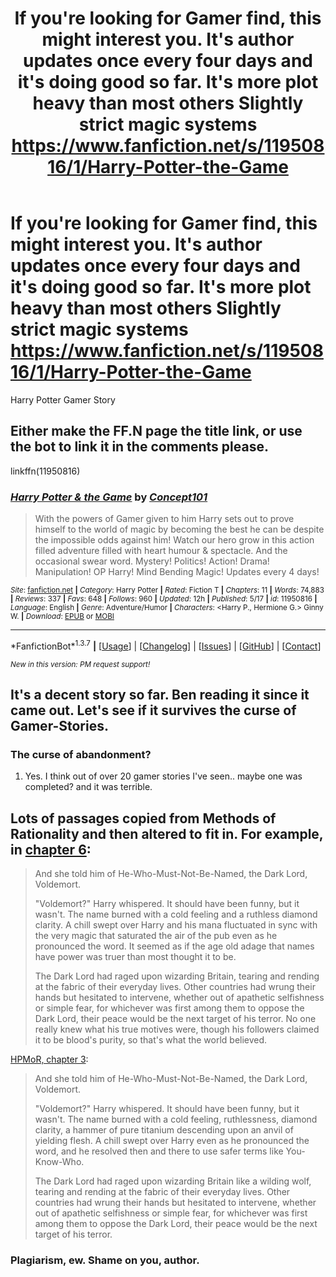 #+TITLE: If you're looking for Gamer find, this might interest you. It's author updates once every four days and it's doing good so far. It's more plot heavy than most others Slightly strict magic systems https://www.fanfiction.net/s/11950816/1/Harry-Potter-the-Game

* If you're looking for Gamer find, this might interest you. It's author updates once every four days and it's doing good so far. It's more plot heavy than most others Slightly strict magic systems https://www.fanfiction.net/s/11950816/1/Harry-Potter-the-Game
:PROPERTIES:
:Score: 0
:DateUnix: 1465564440.0
:DateShort: 2016-Jun-10
:FlairText: Promotion
:END:
Harry Potter Gamer Story


** Either make the FF.N page the title link, or use the bot to link it in the comments please.

linkffn(11950816)
:PROPERTIES:
:Author: Averant
:Score: 6
:DateUnix: 1465570570.0
:DateShort: 2016-Jun-10
:END:

*** [[http://www.fanfiction.net/s/11950816/1/][*/Harry Potter & the Game/*]] by [[https://www.fanfiction.net/u/7268383/Concept101][/Concept101/]]

#+begin_quote
  With the powers of Gamer given to him Harry sets out to prove himself to the world of magic by becoming the best he can be despite the impossible odds against him! Watch our hero grow in this action filled adventure filled with heart humour & spectacle. And the occasional swear word. Mystery! Politics! Action! Drama! Manipulation! OP Harry! Mind Bending Magic! Updates every 4 days!
#+end_quote

^{/Site/: [[http://www.fanfiction.net/][fanfiction.net]] *|* /Category/: Harry Potter *|* /Rated/: Fiction T *|* /Chapters/: 11 *|* /Words/: 74,883 *|* /Reviews/: 337 *|* /Favs/: 648 *|* /Follows/: 960 *|* /Updated/: 12h *|* /Published/: 5/17 *|* /id/: 11950816 *|* /Language/: English *|* /Genre/: Adventure/Humor *|* /Characters/: <Harry P., Hermione G.> Ginny W. *|* /Download/: [[http://www.ff2ebook.com/old/ffn-bot/index.php?id=11950816&source=ff&filetype=epub][EPUB]] or [[http://www.ff2ebook.com/old/ffn-bot/index.php?id=11950816&source=ff&filetype=mobi][MOBI]]}

--------------

*FanfictionBot*^{1.3.7} *|* [[[https://github.com/tusing/reddit-ffn-bot/wiki/Usage][Usage]]] | [[[https://github.com/tusing/reddit-ffn-bot/wiki/Changelog][Changelog]]] | [[[https://github.com/tusing/reddit-ffn-bot/issues/][Issues]]] | [[[https://github.com/tusing/reddit-ffn-bot/][GitHub]]] | [[[https://www.reddit.com/message/compose?to=tusing][Contact]]]

^{/New in this version: PM request support!/}
:PROPERTIES:
:Author: FanfictionBot
:Score: 2
:DateUnix: 1465570586.0
:DateShort: 2016-Jun-10
:END:


** It's a decent story so far. Ben reading it since it came out. Let's see if it survives the curse of Gamer-Stories.
:PROPERTIES:
:Author: ChaoQueen
:Score: 5
:DateUnix: 1465584971.0
:DateShort: 2016-Jun-10
:END:

*** The curse of abandonment?
:PROPERTIES:
:Author: howtopleaseme
:Score: 6
:DateUnix: 1465587499.0
:DateShort: 2016-Jun-11
:END:

**** Yes. I think out of over 20 gamer stories I've seen.. maybe one was completed? and it was terrible.
:PROPERTIES:
:Author: ChaoQueen
:Score: 3
:DateUnix: 1465588874.0
:DateShort: 2016-Jun-11
:END:


** Lots of passages copied from Methods of Rationality and then altered to fit in. For example, in [[https://www.fanfiction.net/s/11950816/6/Harry-Potter-the-Game][chapter 6]]:

#+begin_quote
  And she told him of He-Who-Must-Not-Be-Named, the Dark Lord, Voldemort.

  "Voldemort?" Harry whispered. It should have been funny, but it wasn't. The name burned with a cold feeling and a ruthless diamond clarity. A chill swept over Harry and his mana fluctuated in sync with the very magic that saturated the air of the pub even as he pronounced the word. It seemed as if the age old adage that names have power was truer than most thought it to be.

  The Dark Lord had raged upon wizarding Britain, tearing and rending at the fabric of their everyday lives. Other countries had wrung their hands but hesitated to intervene, whether out of apathetic selfishness or simple fear, for whichever was first among them to oppose the Dark Lord, their peace would be the next target of his terror. No one really knew what his true motives were, though his followers claimed it to be blood's purity, so that's what the world believed.
#+end_quote

[[https://www.fanfiction.net/s/5782108/3/Harry-Potter-and-the-Methods-of-Rationality][HPMoR, chapter 3]]:

#+begin_quote
  And she told him of He-Who-Must-Not-Be-Named, the Dark Lord, Voldemort.

  "Voldemort?" Harry whispered. It should have been funny, but it wasn't. The name burned with a cold feeling, ruthlessness, diamond clarity, a hammer of pure titanium descending upon an anvil of yielding flesh. A chill swept over Harry even as he pronounced the word, and he resolved then and there to use safer terms like You-Know-Who.

  The Dark Lord had raged upon wizarding Britain like a wilding wolf, tearing and rending at the fabric of their everyday lives. Other countries had wrung their hands but hesitated to intervene, whether out of apathetic selfishness or simple fear, for whichever was first among them to oppose the Dark Lord, their peace would be the next target of his terror.
#+end_quote
:PROPERTIES:
:Author: munin295
:Score: 3
:DateUnix: 1465873356.0
:DateShort: 2016-Jun-14
:END:

*** Plagiarism, ew. Shame on you, author.
:PROPERTIES:
:Author: LordSunder
:Score: 1
:DateUnix: 1465895668.0
:DateShort: 2016-Jun-14
:END:
